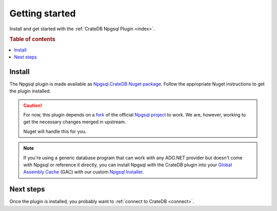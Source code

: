 .. _getting-started:

===============
Getting started
===============

Install and get started with the :ref:`CrateDB Npgsql Plugin <index>`.

.. rubric:: Table of contents

.. contents::
   :local:

Install
=======

The Npgsql plugin is made available as `Npgsql.CrateDB Nuget package`_. Follow
the appropriate Nuget instructions to get the plugin installed.

.. CAUTION::

    For now, this plugin depends on a `fork`_ of the official `Npgsql
    project`_ to work. We are, however, working to get the necessary changes
    merged in upstream.

    Nuget will handle this for you.

.. SEEALSO::

    An `introduction to Nuget`_.

    Nuget instructions for `dotnet CLI`_ or `Visual Studio`_.

.. NOTE::

    If you're using a generic database program that can work with any ADO.NET
    provider but doesn't come with Npgsql or reference it directly, you can
    install Npgsql with the CrateDB plugin into your `Global Assembly Cache`_
    (GAC) with our custom `Npgsql Installer`_.

Next steps
==========

Once the plugin is installed, you probably want to :ref:`connect to CrateDB
<connect>`.

.. _Npgsql.CrateDB Nuget package: https://www.nuget.org/packages/Npgsql.CrateDb/
.. _dotnet CLI: https://docs.microsoft.com/en-us/nuget/quickstart/install-and-use-a-package-using-the-dotnet-cli
.. _fork: https://github.com/crate/npgsql
.. _Global Assembly Cache: https://docs.microsoft.com/en-us/dotnet/framework/app-domains/gac
.. _introduction to Nuget: https://docs.microsoft.com/en-us/nuget/what-is-nuget
.. _Npgsql Installer: https://cdn.crate.io/downloads/releases/npgsql/
.. _Npgsql project: https://github.com/npgsql/npgsql
.. _Visual Studio: https://docs.microsoft.com/en-us/nuget/quickstart/install-and-use-a-package-in-visual-studio
